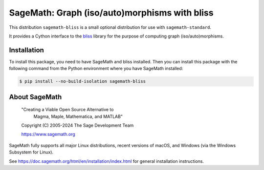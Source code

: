 ==============================================================================
 SageMath: Graph (iso/auto)morphisms with bliss
==============================================================================

This distribution ``sagemath-bliss`` is a small
optional distribution for use with ``sagemath-standard``.

It provides a Cython interface to the 
`bliss <https://users.aalto.fi/~tjunttil/bliss/index.html>`_ library 
for the purpose of computing graph (iso/auto)morphisms.

Installation
------------

To install this package, you need to have SageMath and bliss installed.
Then you can install this package with the following command from the
Python environment where you have SageMath installed:

.. code-block:: shell-session

    $ pip install --no-build-isolation sagemath-bliss

About SageMath
--------------

   "Creating a Viable Open Source Alternative to
    Magma, Maple, Mathematica, and MATLAB"

   Copyright (C) 2005-2024 The Sage Development Team

   https://www.sagemath.org

SageMath fully supports all major Linux distributions, recent versions of
macOS, and Windows (via the Windows Subsystem for Linux).

See https://doc.sagemath.org/html/en/installation/index.html
for general installation instructions.
